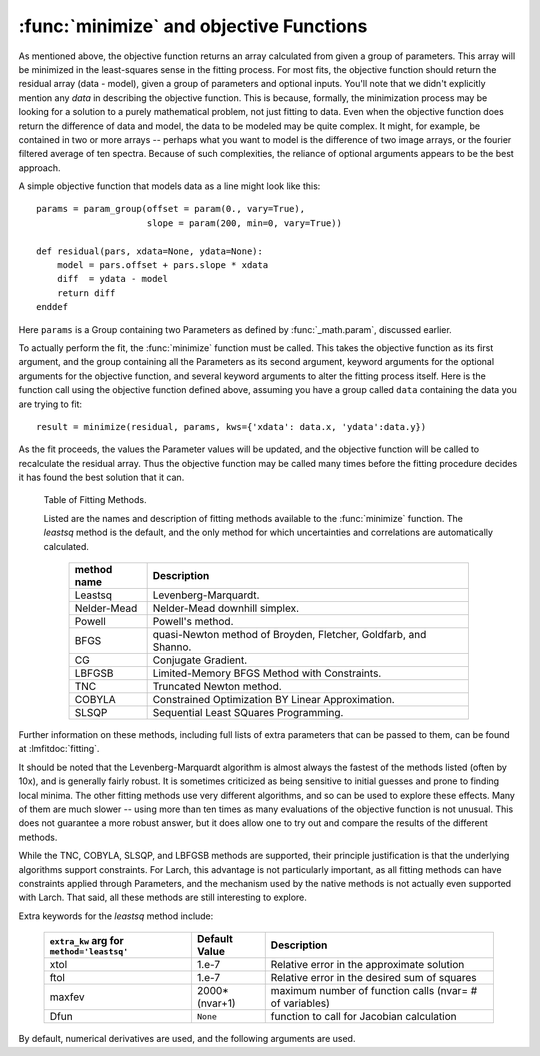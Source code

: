 
.. _fitting-minimize-sec:

==============================================
:func:`minimize` and objective Functions
==============================================


As mentioned above, the objective function returns an array calculated from
given a group of parameters.  This array will be minimized in the
least-squares sense in the fitting process.  For most fits, the objective
function should return the residual array (data - model), given a group of
parameters and optional inputs.  You'll note that we didn't explicitly
mention any *data* in describing the objective function.  This is because,
formally, the minimization process may be looking for a solution to a
purely mathematical problem, not just fitting to data.  Even when the
objective function does return the difference of data and model, the data
to be modeled may be quite complex.  It might, for example, be contained in
two or more arrays -- perhaps what you want to model is the difference of
two image arrays, or the fourier filtered average of ten spectra.  Because
of such complexities, the reliance of optional arguments appears to be the
best approach.

.. index:: objective function

A simple objective function that models data as a line might look like this::

    params = param_group(offset = param(0., vary=True),
                 	 slope = param(200, min=0, vary=True))

    def residual(pars, xdata=None, ydata=None):
        model = pars.offset + pars.slope * xdata
        diff  = ydata - model
        return diff
    enddef

Here ``params`` is a Group containing two Parameters as defined by
:func:`_math.param`, discussed earlier.

To actually perform the fit, the :func:`minimize` function must be
called.  This takes the objective function as its first argument, and
the group containing all the Parameters as its second argument,
keyword arguments for the optional arguments for the objective
function, and several keyword arguments to alter the fitting process
itself.  Here is the function call using the objective function
defined above, assuming you have a group called ``data`` containing
the data you are trying to fit::

    result = minimize(residual, params, kws={'xdata': data.x, 'ydata':data.y})

As the fit proceeds, the values the Parameter values will be updated, and
the objective function will be called to recalculate the residual array.
Thus the objective function may be called many times before the fitting
procedure decides it has found the best solution that it can.

.. versionchanged:: 0.9.34
   :func:`minimize` returns a result group containing fit statistics.

.. function:: minimize(fcn, paramgroup, args=None, kws=None, method='leastsq', **extra_kws)

    find the best-fit values for the Parameters in ``paramgroup`` such that the
    output array from the objective function :func:`fcn` has minimal sum-of-squares.

    :param fcn: objective function, which must have signature and output as described below.
    :param paramgroup: a Group containing the Parameters used by the
         objective function. This will be passed as the first argument to the
         objective function.  The Group can contain other components in
         addition to the set of Parameters for the model.
    :param args: a tuple of positional arguments to pass to the
                 objective function.  Note that a single argument tuple
                 is constructed by following a value with a comma (it
                 is not sufficient to enclose a single value in
                 parentheses)
    :param kws:  a dictionary of keyword/value arguments to pass to the objective function.
    :param method:  name (case insensitive) of minimization method to use (default='leastsq')
    :param extra_kws:  additional keywords to pass to fitting method.
    :returns:   a Group containing several fitting statisics and best-fit parameters.

    The ``method`` argument gives the name of the fitting method to be
    used.  Several methods are available, as described below in
    :ref:`Table of Fitting Methods <minimize-methods_table>`.

.. _minimize-methods_table:

   Table of Fitting Methods.

   Listed are the names and description of fitting methods available to the
   :func:`minimize` function.  The *leastsq* method is the default, and the
   only method for which uncertainties and correlations are automatically
   calculated.

    ============= ==================================================================
     method name    Description
    ============= ==================================================================
     Leastsq        Levenberg-Marquardt.
     Nelder-Mead    Nelder-Mead downhill simplex.
     Powell         Powell's method.
     BFGS           quasi-Newton method of Broyden, Fletcher, Goldfarb, and Shanno.
     CG             Conjugate Gradient.

     LBFGSB         Limited-Memory BFGS Method with Constraints.
     TNC            Truncated Newton method.
     COBYLA         Constrained Optimization BY Linear Approximation.
     SLSQP          Sequential Least SQuares Programming.
    ============= ==================================================================

Further information on these methods, including full lists of extra
parameters that can be passed to them, can be found at
:lmfitdoc:`fitting`.


It should be noted that the Levenberg-Marquardt algorithm is almost always
the fastest of the methods listed (often by 10x), and is generally fairly
robust.  It is sometimes criticized as being sensitive to initial guesses
and prone to finding local minima.  The other fitting methods use very
different algorithms, and so can be used to explore these effects. Many of
them are much slower -- using more than ten times as many evaluations of
the objective function is not unusual. This does not guarantee a more
robust answer, but it does allow one to try out and compare the results of
the different methods.

While the TNC, COBYLA, SLSQP, and LBFGSB methods are supported, their
principle justification is that the underlying algorithms support
constraints.  For Larch, this advantage is not particularly important, as
all fitting methods can have constraints applied through Parameters, and
the mechanism used by the native methods is not actually even supported
with Larch.  That said, all these methods are still interesting to explore.


Extra keywords for the *leastsq* method include:

    +----------------------+----------------+------------------------------------------------------------+
    | ``extra_kw`` arg for |  Default Value | Description                                                |
    | ``method='leastsq'`` |                |                                                            |
    +======================+================+============================================================+
    |   xtol               |  1.e-7         | Relative error in the approximate solution                 |
    +----------------------+----------------+------------------------------------------------------------+
    |   ftol               |  1.e-7         | Relative error in the desired sum of squares               |
    +----------------------+----------------+------------------------------------------------------------+
    |   maxfev             | 2000*(nvar+1)  | maximum number of function calls (nvar= # of variables)    |
    +----------------------+----------------+------------------------------------------------------------+
    |   Dfun               | ``None``       | function to call for Jacobian calculation                  |
    +----------------------+----------------+------------------------------------------------------------+

By default, numerical derivatives are used, and the following arguments are
used.
